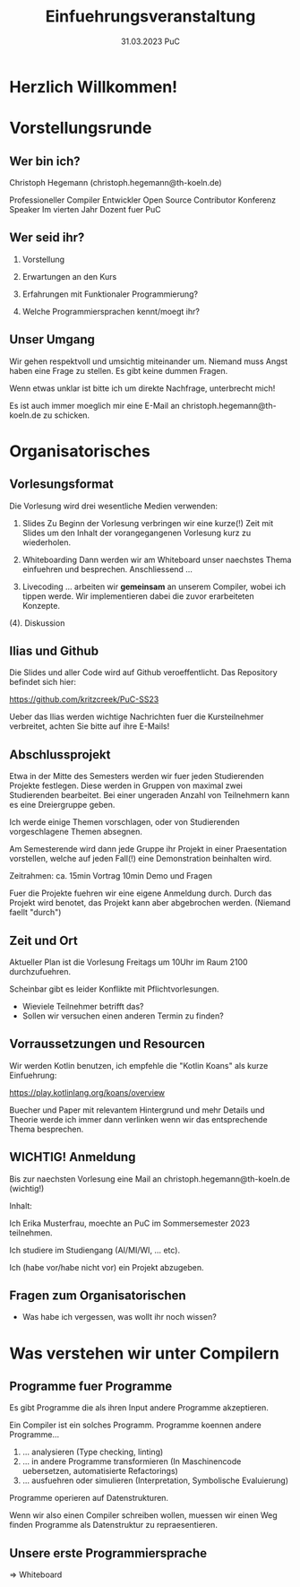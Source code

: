 #+TITLE: Einfuehrungsveranstaltung
#+DATE: 31.03.2023 PuC
* Herzlich Willkommen!
* Vorstellungsrunde
** Wer bin ich?

Christoph Hegemann (christoph.hegemann@th-koeln.de)

Professioneller Compiler Entwickler
Open Source Contributor
Konferenz Speaker
Im vierten Jahr Dozent fuer PuC

** Wer seid ihr?

1. Vorstellung

2. Erwartungen an den Kurs

3. Erfahrungen mit Funktionaler Programmierung?

4. Welche Programmiersprachen kennt/moegt ihr?

** Unser Umgang

  Wir gehen respektvoll und umsichtig miteinander um. Niemand muss Angst haben
  eine Frage zu stellen. Es gibt keine dummen Fragen.

  Wenn etwas unklar ist bitte ich um direkte Nachfrage, unterbrecht mich!

  Es ist auch immer moeglich mir eine E-Mail an christoph.hegemann@th-koeln.de zu
  schicken.

* Organisatorisches

** Vorlesungsformat

Die Vorlesung wird drei wesentliche Medien verwenden:

1. Slides
    Zu Beginn der Vorlesung verbringen wir eine kurze(!) Zeit mit Slides um den Inhalt
    der vorangegangenen Vorlesung kurz zu wiederholen.

2. Whiteboarding
    Dann werden wir am Whiteboard unser naechstes Thema einfuehren und besprechen.
    Anschliessend ...

3. Livecoding
    ... arbeiten wir *gemeinsam* an unserem Compiler, wobei ich tippen werde.
    Wir implementieren dabei die zuvor erarbeiteten Konzepte.

(4). Diskussion

** Ilias und Github

 Die Slides und aller Code wird auf Github veroeffentlicht. Das Repository
 befindet sich hier:

 https://github.com/kritzcreek/PuC-SS23

 Ueber das Ilias werden wichtige Nachrichten fuer die Kursteilnehmer
 verbreitet, achten Sie bitte auf ihre E-Mails!

** Abschlussprojekt

Etwa in der Mitte des Semesters werden wir fuer jeden Studierenden Projekte
festlegen. Diese werden in Gruppen von maximal zwei Studierenden bearbeitet.
Bei einer ungeraden Anzahl von Teilnehmern kann es eine Dreiergruppe geben.

Ich werde einige Themen vorschlagen, oder von Studierenden vorgeschlagene
Themen absegnen.

Am Semesterende wird dann jede Gruppe ihr Projekt in einer Praesentation vorstellen,
welche auf jeden Fall(!) eine Demonstration beinhalten wird.

Zeitrahmen:
ca. 15min Vortrag
10min Demo und Fragen

Fuer die Projekte fuehren wir eine eigene Anmeldung durch. Durch das Projekt wird
benotet, das Projekt kann aber abgebrochen werden. (Niemand faellt "durch")

** Zeit und Ort

Aktueller Plan ist die Vorlesung Freitags um 10Uhr im Raum 2100 durchzufuehren.

Scheinbar gibt es leider Konflikte mit Pflichtvorlesungen.

- Wieviele Teilnehmer betrifft das?
- Sollen wir versuchen einen anderen Termin zu finden?

** Vorraussetzungen und Resourcen

Wir werden Kotlin benutzen, ich empfehle die "Kotlin Koans" als kurze Einfuehrung:

https://play.kotlinlang.org/koans/overview

Buecher und Paper mit relevantem Hintergrund und mehr Details und Theorie werde ich
immer dann verlinken wenn wir das entsprechende Thema besprechen.

** WICHTIG! Anmeldung
  Bis zur naechsten Vorlesung eine Mail an christoph.hegemann@th-koeln.de (wichtig!)

  Inhalt:

  Ich Erika Musterfrau, moechte an PuC im Sommersemester 2023 teilnehmen.

  Ich studiere im Studiengang (AI/MI/WI, ... etc).

  Ich (habe vor/habe nicht vor) ein Projekt abzugeben.

** Fragen zum Organisatorischen

- Was habe ich vergessen, was wollt ihr noch wissen?

* Was verstehen wir unter Compilern

** Programme fuer Programme

Es gibt Programme die als ihren Input andere Programme akzeptieren.

Ein Compiler ist ein solches Programm. Programme koennen andere Programme...

1. ... analysieren (Type checking, linting)
2. ... in andere Programme transformieren
       (In Maschinencode uebersetzen, automatisierte Refactorings)
3. ... ausfuehren oder simulieren (Interpretation, Symbolische Evaluierung)

Programme operieren auf Datenstrukturen.

Wenn wir also einen Compiler schreiben wollen, muessen wir einen Weg finden Programme als
Datenstruktur zu repraesentieren.

** Unsere erste Programmiersprache

=> Whiteboard

